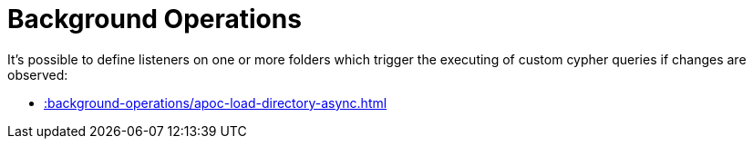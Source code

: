 [[job-management]]
= Background Operations
:description: This chapter describes procedures that can be used to schedule the asynchronous execution of Cypher statements.


It's possible to define listeners on one or more folders which trigger the executing of custom cypher queries if changes are observed:

* xref::background-operations/apoc-load-directory-async.adoc[]